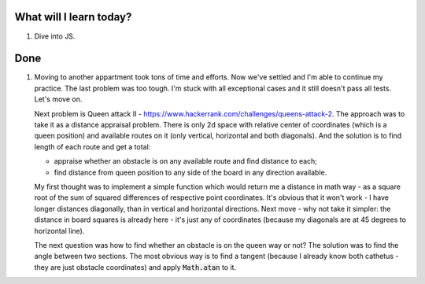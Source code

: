 .. title: Plan and done for July-04-2017
.. slug: plan-and-done-for-july-04-2017
.. date: 2017-07-04 05:03:31 UTC-07:00
.. tags: javascript, hackerrank
.. category:
.. link:
.. description:
.. type: text

==============================
  What will I learn today?
==============================

1. Dive into JS.

==============================
  Done
==============================

1. Moving to another appartment took tons of time and efforts. Now we've settled and I'm able to continue my practice. The last problem was too tough. I'm stuck with all exceptional cases and it still doesn't pass all tests. Let's move on.

   Next problem is Queen attack II - https://www.hackerrank.com/challenges/queens-attack-2. The approach was to take it as a distance appraisal problem. There is only 2d space with relative center of coordinates (which is a queen position) and available routes on it (only vertical, horizontal and both diagonals). And the solution is to find length of each route and get a total:

   * appraise whether an obstacle is on any available route and find distance to each;
   * find distance from queen position to any side of the board in any direction available.

   My first thought was to implement a simple function which would return me a distance in math way - as a square root of the sum of squared differences of respective point coordinates. It's obvious that it won't work - I have longer distances diagonally, than in vertical and horizontal directions. Next move - why not take it simpler: the distance in board squares is already here - it's just any of coordinates (because my diagonals are at 45 degrees to horizontal line).

   The next question was how to find whether an obstacle is on the queen way or not? The solution was to find the angle between two sections. The most obvious way is to find a tangent (because I already know both cathetus - they are just obstacle coordinates) and apply :code:`Math.atan` to it.
